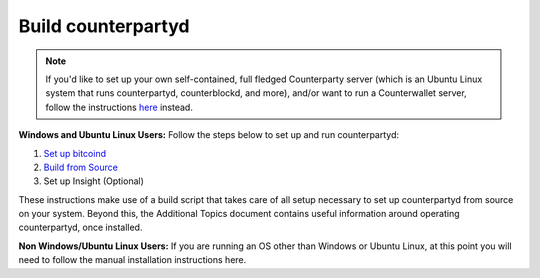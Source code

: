 Build counterpartyd
===================

.. note::

  
  If you'd like to set up your own self-contained, full fledged Counterparty server (which is an Ubuntu Linux system that runs counterpartyd, counterblockd, and more), and/or want to run a Counterwallet server, follow the instructions `here <https://github.com/CounterpartyXCP/Documentation/blob/master/build_federated_node.rst>`_ instead.
  

**Windows and Ubuntu Linux Users:** Follow the steps below to set up and run counterpartyd:

1. `Set up bitcoind <setting-up-bitcoind>`_
2. `Build from Source <https://github.com/CounterpartyXCP/Documentation/blob/master/build_from_source.rst>`_
3. Set up Insight (Optional)

These instructions make use of a build script that takes care of all setup necessary to set up counterpartyd from source on your system. Beyond this, the Additional Topics document contains useful information around operating counterpartyd, once installed.

**Non Windows/Ubuntu Linux Users:** If you are running an OS other than Windows or Ubuntu Linux, at this point you will need to follow the manual installation instructions here.
